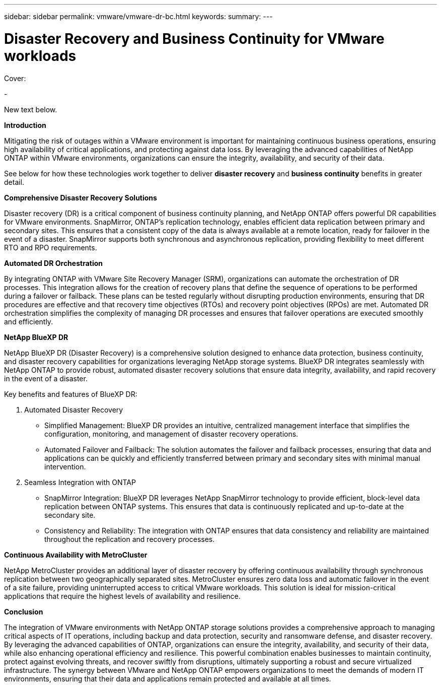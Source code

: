 ---
sidebar: sidebar
permalink: vmware/vmware-dr-bc.html
keywords: 
summary:
---

= Disaster Recovery and Business Continuity for VMware workloads
:hardbreaks:
:nofooter:
:icons: font
:linkattrs:
:imagesdir: ../media/

[.lead]

Cover:

- 

New text below.

*Introduction* 

Mitigating the risk of outages within a VMware environment is important for maintaining continuous business operations, ensuring high availability of critical applications, and protecting against data loss. By leveraging the advanced capabilities of NetApp ONTAP within VMware environments, organizations can ensure the integrity, availability, and security of their data. 

See below for how these technologies work together to deliver *disaster recovery* and *business continuity* benefits in greater detail.

*Comprehensive Disaster Recovery Solutions*

Disaster recovery (DR) is a critical component of business continuity planning, and NetApp ONTAP offers powerful DR capabilities for VMware environments. SnapMirror, ONTAP's replication technology, enables efficient data replication between primary and secondary sites. This ensures that a consistent copy of the data is always available at a remote location, ready for failover in the event of a disaster. SnapMirror supports both synchronous and asynchronous replication, providing flexibility to meet different RTO and RPO requirements.

*Automated DR Orchestration*

By integrating ONTAP with VMware Site Recovery Manager (SRM), organizations can automate the orchestration of DR processes. This integration allows for the creation of recovery plans that define the sequence of operations to be performed during a failover or failback. These plans can be tested regularly without disrupting production environments, ensuring that DR procedures are effective and that recovery time objectives (RTOs) and recovery point objectives (RPOs) are met. Automated DR orchestration simplifies the complexity of managing DR processes and ensures that failover operations are executed smoothly and efficiently.

*NetApp BlueXP DR*

NetApp BlueXP DR (Disaster Recovery) is a comprehensive solution designed to enhance data protection, business continuity, and disaster recovery capabilities for organizations leveraging NetApp storage systems. BlueXP DR integrates seamlessly with NetApp ONTAP to provide robust, automated disaster recovery solutions that ensure data integrity, availability, and rapid recovery in the event of a disaster. 

Key benefits and features of BlueXP DR: 

. Automated Disaster Recovery 

- Simplified Management: BlueXP DR provides an intuitive, centralized management interface that simplifies the configuration, monitoring, and management of disaster recovery operations.
- Automated Failover and Failback: The solution automates the failover and failback processes, ensuring that data and applications can be quickly and efficiently transferred between primary and secondary sites with minimal manual intervention.

. Seamless Integration with ONTAP 

- SnapMirror Integration: BlueXP DR leverages NetApp SnapMirror technology to provide efficient, block-level data replication between ONTAP systems. This ensures that data is continuously replicated and up-to-date at the secondary site.
- Consistency and Reliability: The integration with ONTAP ensures that data consistency and reliability are maintained throughout the replication and recovery processes.

*Continuous Availability with MetroCluster*

NetApp MetroCluster provides an additional layer of disaster recovery by offering continuous availability through synchronous replication between two geographically separated sites. MetroCluster ensures zero data loss and automatic failover in the event of a site failure, providing uninterrupted access to critical VMware workloads. This solution is ideal for mission-critical applications that require the highest levels of availability and resilience.

*Conclusion*

The integration of VMware environments with NetApp ONTAP storage solutions provides a comprehensive approach to managing critical aspects of IT operations, including backup and data protection, security and ransomware defense, and disaster recovery. By leveraging the advanced capabilities of ONTAP, organizations can ensure the integrity, availability, and security of their data, while also enhancing operational efficiency and resilience. This powerful combination enables businesses to maintain continuity, protect against evolving threats, and recover swiftly from disruptions, ultimately supporting a robust and secure virtualized infrastructure. The synergy between VMware and NetApp ONTAP empowers organizations to meet the demands of modern IT environments, ensuring that their data and applications remain protected and available at all times.

